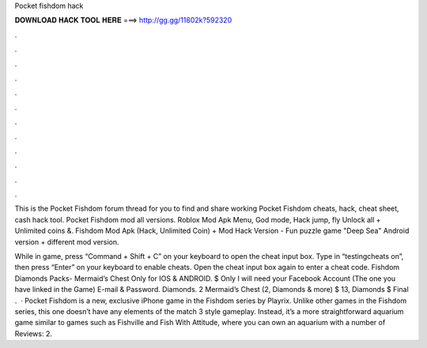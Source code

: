 Pocket fishdom hack



𝐃𝐎𝐖𝐍𝐋𝐎𝐀𝐃 𝐇𝐀𝐂𝐊 𝐓𝐎𝐎𝐋 𝐇𝐄𝐑𝐄 ===> http://gg.gg/11802k?592320



.



.



.



.



.



.



.



.



.



.



.



.

This is the Pocket Fishdom forum thread for you to find and share working Pocket Fishdom cheats, hack, cheat sheet, cash hack tool. Pocket Fishdom mod all versions. Roblox Mod Apk Menu, God mode, Hack jump, fly Unlock all + Unlimited coins &. Fishdom Mod Apk (Hack, Unlimited Coin) + Mod Hack Version - Fun puzzle game "Deep Sea" Android version + different mod version.

While in game, press “Command + Shift + C” on your keyboard to open the cheat input box. Type in “testingcheats on”, then press “Enter” on your keyboard to enable cheats. Open the cheat input box again to enter a cheat code. Fishdom Diamonds Packs- Mermaid’s Chest Only for IOS & ANDROID. $ Only I will need your Facebook Account (The one you have linked in the Game) E-mail & Password. Diamonds. 2 Mermaid’s Chest (2, Diamonds & more) $ 13, Diamonds $ Final .  · Pocket Fishdom is a new, exclusive iPhone game in the Fishdom series by Playrix. Unlike other games in the Fishdom series, this one doesn’t have any elements of the match 3 style gameplay. Instead, it’s a more straightforward aquarium game similar to games such as Fishville and Fish With Attitude, where you can own an aquarium with a number of Reviews: 2.
